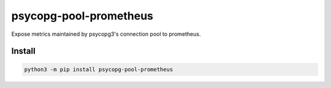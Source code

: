 =======================
psycopg-pool-prometheus
=======================
.. image:: https://readthedocs.org/projects/psycopg-pool-prometheus/badge/?version=latest
    :target: https://psycopg-pool-prometheus.readthedocs.io/en/latest/
.. image:: https://img.shields.io/pypi/v/psycopg-pool-prometheus?color=success
    :target: https://pypi.org/project/psycopg-pool-prometheus

Expose metrics maintained by psycopg3's connection pool to prometheus.

Install
-------

.. code-block:: bash

    python3 -m pip install psycopg-pool-prometheus

